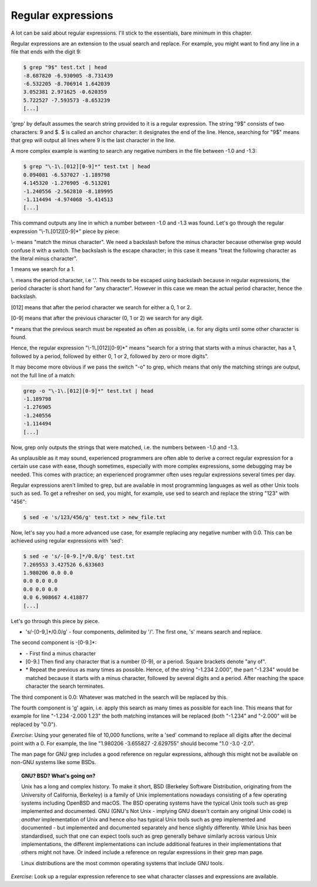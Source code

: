 Regular expressions
-------------------

A lot can be said about regular expressions. I'll stick to the essentials, bare minimum in this chapter.

Regular expressions are an extension to the usual search and replace. For example, you might want to find any line in a file that ends with the digit 9:

.. code-block:: bash

    $ grep "9$" test.txt | head
    -8.687820 -6.930905 -8.731439
    -6.532205 -8.706914 1.642039
    3.052381 2.971625 -0.620359
    5.722527 -7.593573 -8.653239
    [...]

'grep' by default assumes the search string provided to it is a regular expression. The string "9$" consists of two characters: 9 and $. $ is called an anchor character: it designates the end of the line. Hence, searching for "9$" means that grep will output all lines where 9 is the last character in the line.

A more complex example is wanting to search any negative numbers in the file between -1.0 and -1.3:

.. code-block:: bash

    $ grep "\-1\.[012][0-9]*" test.txt | head
    0.094081 -6.537027 -1.189798
    4.145320 -1.276905 -6.513201
    -1.240556 -2.562810 -8.189995
    -1.114494 -4.974068 -5.414513
    [...]

This command outputs any line in which a number between -1.0 and -1.3 was found. Let's go through the regular expression "\\-1\\.[012][0-9]*" piece by piece:

\\- means "match the minus character". We need a backslash before the minus character because otherwise grep would confuse it with a switch. The backslash is the escape character; in this case it means "treat the following character as the literal minus character".

1 means we search for a 1.

\\. means the period character, i.e '.'. This needs to be escaped using backslash because in regular expressions, the period character is short hand for "any character". However in this case we mean the actual period character, hence the backslash.

[012] means that after the period character we search for either a 0, 1 or 2.

[0-9] means that after the previous character (0, 1 or 2) we search for any digit.

\* means that the previous search must be repeated as often as possible, i.e. for any digits until some other character is found.

Hence, the regular expression "\\-1\\.[012][0-9]*" means "search for a string that starts with a minus character, has a 1, followed by a period, followed by either 0, 1 or 2, followed by zero or more digits".

It may become more obvious if we pass the switch "-o" to grep, which means that only the matching strings are output, not the full line of a match:

.. code-block:: bash

    grep -o "\-1\.[012][0-9]*" test.txt | head
    -1.189798
    -1.276905
    -1.240556
    -1.114494
    [...]

Now, grep only outputs the strings that were matched, i.e. the numbers between -1.0 and -1.3.

As unplausible as it may sound, experienced programmers are often able to derive a correct regular expression for a certain use case with ease, though sometimes, especially with more complex expressions, some debugging may be needed. This comes with practice; an experienced programmer often uses regular expressions several times per day.

Regular expressions aren't limited to grep, but are available in most programming languages as well as other Unix tools such as sed. To get a refresher on sed, you might, for example, use sed to search and replace the string "123" with "456":

.. code-block:: bash

    $ sed -e 's/123/456/g' test.txt > new_file.txt

Now, let's say you had a more advanced use case, for example replacing any negative number with 0.0. This can be achieved using regular expressions with 'sed':

.. code-block:: bash

    $ sed -e 's/-[0-9.]*/0.0/g' test.txt
    7.269553 3.427526 6.633603
    1.980206 0.0 0.0
    0.0 0.0 0.0
    0.0 0.0 0.0
    0.0 6.908667 4.418877
    [...]

Let's go through this piece by piece.

* 's/-[0-9,]*/0.0/g' - four components, delimited by '/'. The first one, 's' means search and replace.

The second component is -[0-9.]*:

* \- First find a minus character
* [0-9.] Then find any character that is a number (0-9), or a period. Square brackets denote "any of".
* \* Repeat the previous as many times as possible. Hence, of the string "-1.234 2.000", the part "-1.234" would be matched because it starts with a minus character, followed by several digits and a period. After reaching the space character the search terminates.

The third component is 0.0: Whatever was matched in the search will be replaced by this.

The fourth component is 'g' again, i.e. apply this search as many times as possible for each line. This means that for example for line "-1.234 -2.000 1.23" the both matching instances will be replaced (both "-1.234" and "-2.000" will be replaced by "0.0").

*Exercise*: Using your generated file of 10,000 functions, write a 'sed' command to replace all digits after the decimal point with a 0. For example, the line "1.980206 -3.655827 -2.629755" should become "1.0 -3.0 -2.0".

The man page for GNU grep includes a good reference on regular expressions, although this might not be available on non-GNU systems like some BSDs.

.. topic:: GNU? BSD? What's going on?

    Unix has a long and complex history. To make it short, BSD (Berkeley Software Distribution, originating from the University of California, Berkeley) is a family of Unix implementations nowadays consisting of a few operating systems including OpenBSD and macOS. The BSD operating systems have the typical Unix tools such as grep implemented and documented. GNU (GNU's Not Unix - implying GNU doesn't contain any original Unix code) is *another* implementation of Unix and hence *also* has typical Unix tools such as grep implemented and documented - but implemented and documented separately and hence slightly differently. While Unix has been standardised, such that one can expect tools such as grep generally behave similarly across various Unix implementations, the different implementations can include additional features in their implementations that others might not have. Or indeed include a reference on regular expressions in their grep man page.

    Linux distributions are the most common operating systems that include GNU tools.

*Exercise*: Look up a regular expression reference to see what character classes and expressions are available.
